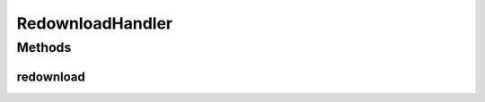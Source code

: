 .. java:import:: java.util Map

RedownloadHandler
=================

.. java:package:: hk.hku.cecid.hermes.api.handler
   :noindex:

.. java:type:: public interface RedownloadHandler

Methods
-------
redownload
^^^^^^^^^^

.. java:method:: public Map<String, Object> redownload(String messageId)
   :outertype: RedownloadHandler

